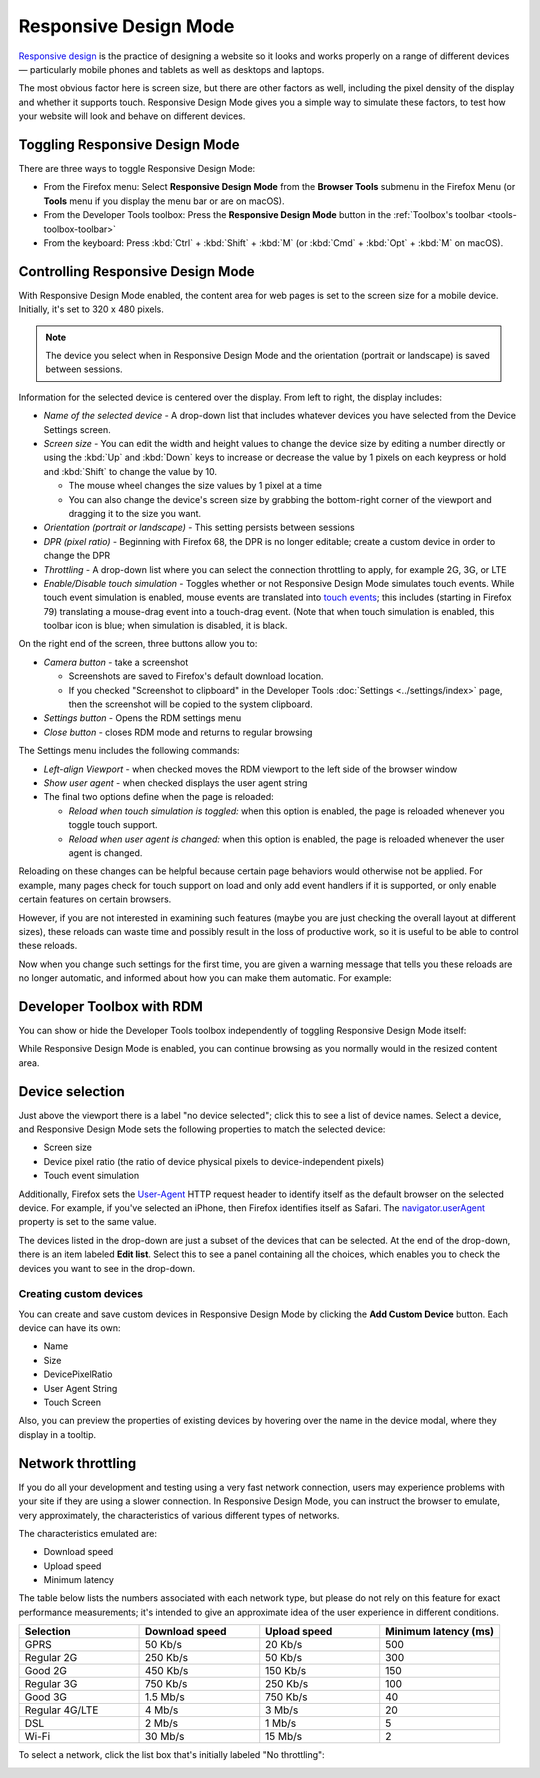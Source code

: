 ======================
Responsive Design Mode
======================

`Responsive design <https://developer.mozilla.org/en-US/docs/Web/Progressive_web_apps/Responsive/responsive_design_building_blocks>`_ is the practice of designing a website so it looks and works properly on a range of different devices — particularly mobile phones and tablets as well as desktops and laptops.

The most obvious factor here is screen size, but there are other factors as well, including the pixel density of the display and whether it supports touch. Responsive Design Mode gives you a simple way to simulate these factors, to test how your website will look and behave on different devices.


Toggling Responsive Design Mode
*******************************

There are three ways to toggle Responsive Design Mode:


- From the Firefox menu: Select **Responsive Design Mode** from the **Browser Tools** submenu in the Firefox Menu (or **Tools** menu if you display the menu bar or are on macOS).
- From the Developer Tools toolbox: Press the **Responsive Design Mode** button in the :ref:`Toolbox's toolbar <tools-toolbox-toolbar>`
- From the keyboard: Press :kbd:`Ctrl` + :kbd:`Shift` + :kbd:`M` (or :kbd:`Cmd` + :kbd:`Opt` + :kbd:`M` on macOS).


Controlling Responsive Design Mode
**********************************

With Responsive Design Mode enabled, the content area for web pages is set to the screen size for a mobile device. Initially, it's set to 320 x 480 pixels.

.. note::

  The device you select when in Responsive Design Mode and the orientation (portrait or landscape) is saved between sessions.

.. image:: responsive_ui.png
  :class: center

Information for the selected device is centered over the display. From left to right, the display includes:


- *Name of the selected device* - A drop-down list that includes whatever devices you have selected from the Device Settings screen.
- *Screen size* - You can edit the width and height values to change the device size by editing a number directly or using the :kbd:`Up` and :kbd:`Down` keys to increase or decrease the value by 1 pixels on each keypress or hold and :kbd:`Shift` to change the value by 10.

  - The mouse wheel changes the size values by 1 pixel at a time
  - You can also change the device's screen size by grabbing the bottom-right corner of the viewport and dragging it to the size you want.


- *Orientation (portrait or landscape)* - This setting persists between sessions
- *DPR (pixel ratio)* - Beginning with Firefox 68, the DPR is no longer editable; create a custom device in order to change the DPR
- *Throttling* - A drop-down list where you can select the connection throttling to apply, for example 2G, 3G, or LTE
- *Enable/Disable touch simulation* - Toggles whether or not Responsive Design Mode simulates touch events. While touch event simulation is enabled, mouse events are translated into `touch events <https://developer.mozilla.org/en-US/docs/Web/API/Touch_events>`_; this includes (starting in Firefox 79) translating a mouse-drag event into a touch-drag event. (Note that when touch simulation is enabled, this toolbar icon is blue; when simulation is disabled, it is black.


On the right end of the screen, three buttons allow you to:


.. _responsive-design-mode-camera-button:

- *Camera button* - take a screenshot

  - Screenshots are saved to Firefox's default download location.
  - If you checked "Screenshot to clipboard" in the Developer Tools :doc:`Settings <../settings/index>` page, then the screenshot will be copied to the system clipboard.

- *Settings button* - Opens the RDM settings menu
- *Close button* - closes RDM mode and returns to regular browsing


The Settings menu includes the following commands:

.. image:: responsive_setting_menu.png
  :class: center

- *Left-align Viewport* - when checked moves the RDM viewport to the left side of the browser window
- *Show user agent* - when checked displays the user agent string
- The final two options define when the page is reloaded:

  - *Reload when touch simulation is toggled:* when this option is enabled, the page is reloaded whenever you toggle touch support.
  - *Reload when user agent is changed:* when this option is enabled, the page is reloaded whenever the user agent is changed.


Reloading on these changes can be helpful because certain page behaviors would otherwise not be applied. For example, many pages check for touch support on load and only add event handlers if it is supported, or only enable certain features on certain browsers.

However, if you are not interested in examining such features (maybe you are just checking the overall layout at different sizes), these reloads can waste time and possibly result in the loss of productive work, so it is useful to be able to control these reloads.

Now when you change such settings for the first time, you are given a warning message that tells you these reloads are no longer automatic, and informed about how you can make them automatic. For example:


.. image:: page-reload-warning.png
  :class: center


Developer Toolbox with RDM
**************************

You can show or hide the Developer Tools toolbox independently of toggling Responsive Design Mode itself:

.. image:: rdmdevtools.png
  :class: center

While Responsive Design Mode is enabled, you can continue browsing as you normally would in the resized content area.


Device selection
****************

Just above the viewport there is a label "no device selected"; click this to see a list of device names. Select a device, and Responsive Design Mode sets the following properties to match the selected device:


- Screen size
- Device pixel ratio (the ratio of device physical pixels to device-independent pixels)
- Touch event simulation


Additionally, Firefox sets the `User-Agent <https://developer.mozilla.org/en-US/docs/Web/HTTP/Headers/User-Agent>`_ HTTP request header to identify itself as the default browser on the selected device. For example, if you've selected an iPhone, then Firefox identifies itself as Safari. The `navigator.userAgent <https://developer.mozilla.org/en-US/docs/Web/API/Navigator/userAgent>`_ property is set to the same value.

.. raw:: html

  <iframe width="560" height="315" src="https://www.youtube.com/embed/JNAyKemudv0" title="YouTube video player" frameborder="0" allow="accelerometer; autoplay; clipboard-write; encrypted-media; gyroscope; picture-in-picture" allowfullscreen></iframe>
  <br/>
  <br/>


The devices listed in the drop-down are just a subset of the devices that can be selected. At the end of the drop-down, there is an item labeled **Edit list**. Select this to see a panel containing all the choices, which enables you to check the devices you want to see in the drop-down.


Creating custom devices
-----------------------

You can create and save custom devices in Responsive Design Mode by clicking the **Add Custom Device** button. Each device can have its own:


- Name
- Size
- DevicePixelRatio
- User Agent String
- Touch Screen


Also, you can preview the properties of existing devices by hovering over the name in the device modal, where they display in a tooltip.

.. raw:: html

  <iframe width="560" height="315" src="https://www.youtube.com/embed/SA0RlGtOCmE" title="YouTube video player" frameborder="0" allow="accelerometer; autoplay; clipboard-write; encrypted-media; gyroscope; picture-in-picture" allowfullscreen></iframe>
  <br/>
  <br/>

Network throttling
******************

If you do all your development and testing using a very fast network connection, users may experience problems with your site if they are using a slower connection. In Responsive Design Mode, you can instruct the browser to emulate, very approximately, the characteristics of various different types of networks.

The characteristics emulated are:

- Download speed
- Upload speed
- Minimum latency


The table below lists the numbers associated with each network type, but please do not rely on this feature for exact performance measurements; it's intended to give an approximate idea of the user experience in different conditions.

.. list-table::
  :widths: 25 25 25 25
  :header-rows: 1

  * - Selection
    - Download speed
    - Upload speed
    - Minimum latency (ms)

  * - GPRS
    - 50 Kb/s
    - 20 Kb/s
    - 500

  * - Regular 2G
    - 250 Kb/s
    - 50 Kb/s
    - 300

  * - Good 2G
    - 450 Kb/s
    - 150 Kb/s
    - 150

  * - Regular 3G
    - 750 Kb/s
    - 250 Kb/s
    - 100

  * - Good 3G
    - 1.5 Mb/s
    - 750 Kb/s
    - 40

  * - Regular 4G/LTE
    - 4 Mb/s
    - 3 Mb/s
    - 20

  * - DSL
    - 2 Mb/s
    - 1 Mb/s
    - 5

  * - Wi-Fi
    - 30 Mb/s
    - 15 Mb/s
    - 2

To select a network, click the list box that's initially labeled "No throttling":

.. image:: rdm_throttling.png
  :class: center
